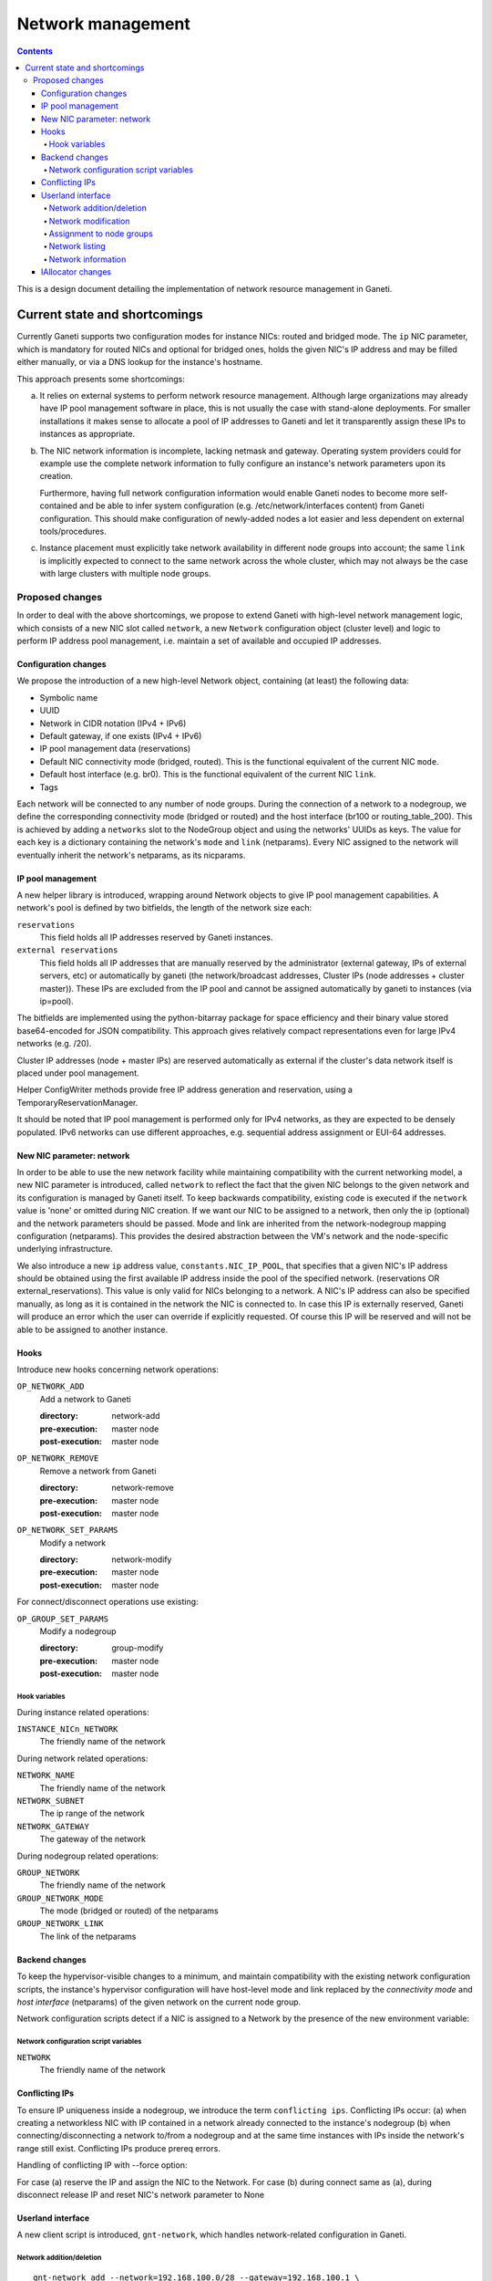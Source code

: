 ==================
Network management
==================

.. contents:: :depth: 4

This is a design document detailing the implementation of network resource
management in Ganeti.

Current state and shortcomings
==============================

Currently Ganeti supports two configuration modes for instance NICs:
routed and bridged mode. The ``ip`` NIC parameter, which is mandatory
for routed NICs and optional for bridged ones, holds the given NIC's IP
address and may be filled either manually, or via a DNS lookup for the
instance's hostname.

This approach presents some shortcomings:

a) It relies on external systems to perform network resource
   management. Although large organizations may already have IP pool
   management software in place, this is not usually the case with
   stand-alone deployments. For smaller installations it makes sense to
   allocate a pool of IP addresses to Ganeti and let it transparently
   assign these IPs to instances as appropriate.

b) The NIC network information is incomplete, lacking netmask and
   gateway.  Operating system providers could for example use the
   complete network information to fully configure an instance's
   network parameters upon its creation.

   Furthermore, having full network configuration information would
   enable Ganeti nodes to become more self-contained and be able to
   infer system configuration (e.g. /etc/network/interfaces content)
   from Ganeti configuration. This should make configuration of
   newly-added nodes a lot easier and less dependent on external
   tools/procedures.

c) Instance placement must explicitly take network availability in
   different node groups into account; the same ``link`` is implicitly
   expected to connect to the same network across the whole cluster,
   which may not always be the case with large clusters with multiple
   node groups.


Proposed changes
----------------

In order to deal with the above shortcomings, we propose to extend
Ganeti with high-level network management logic, which consists of a new
NIC slot called ``network``, a new ``Network`` configuration object
(cluster level) and logic to perform IP address pool management, i.e.
maintain a set of available and occupied IP addresses.

Configuration changes
+++++++++++++++++++++

We propose the introduction of a new high-level Network object,
containing (at least) the following data:

- Symbolic name
- UUID
- Network in CIDR notation (IPv4 + IPv6)
- Default gateway, if one exists (IPv4 + IPv6)
- IP pool management data (reservations)
- Default NIC connectivity mode (bridged, routed). This is the
  functional equivalent of the current NIC ``mode``.
- Default host interface (e.g. br0). This is the functional equivalent
  of the current NIC ``link``.
- Tags

Each network will be connected to any number of node groups. During the
connection of a network to a nodegroup, we define the corresponding
connectivity mode (bridged or routed) and the host interface (br100 or
routing_table_200). This is achieved by adding a ``networks`` slot to
the NodeGroup object and using the networks' UUIDs as keys. The value
for each key is a dictionary containing the network's ``mode`` and
``link`` (netparams). Every NIC assigned to the network will eventually
inherit the network's netparams, as its nicparams.


IP pool management
++++++++++++++++++

A new helper library is introduced, wrapping around Network objects to
give IP pool management capabilities. A network's pool is defined by two
bitfields, the length of the network size each:

``reservations``
  This field holds all IP addresses reserved by Ganeti instances.

``external reservations``
  This field holds all IP addresses that are manually reserved by the
  administrator (external gateway, IPs of external servers, etc) or
  automatically by ganeti (the network/broadcast addresses,
  Cluster IPs (node addresses + cluster master)). These IPs are excluded
  from the IP pool and cannot be assigned automatically by ganeti to
  instances (via ip=pool).

The bitfields are implemented using the python-bitarray package for
space efficiency and their binary value stored base64-encoded for JSON
compatibility. This approach gives relatively compact representations
even for large IPv4 networks (e.g. /20).

Cluster IP addresses (node + master IPs) are reserved automatically
as external if the cluster's data network itself is placed under
pool management.

Helper ConfigWriter methods provide free IP address generation and
reservation, using a TemporaryReservationManager.

It should be noted that IP pool management is performed only for IPv4
networks, as they are expected to be densely populated. IPv6 networks
can use different approaches, e.g. sequential address assignment or
EUI-64 addresses.

New NIC parameter: network
++++++++++++++++++++++++++

In order to be able to use the new network facility while maintaining
compatibility with the current networking model, a new NIC parameter is
introduced, called ``network`` to reflect the fact that the given NIC
belongs to the given network and its configuration is managed by Ganeti
itself. To keep backwards compatibility, existing code is executed if
the ``network`` value is 'none' or omitted during NIC creation. If we
want our NIC to be assigned to a network, then only the ip (optional)
and the network parameters should be passed. Mode and link are inherited
from the network-nodegroup mapping configuration (netparams). This
provides the desired abstraction between the VM's network and the
node-specific underlying infrastructure.

We also introduce a new ``ip`` address value, ``constants.NIC_IP_POOL``,
that specifies that a given NIC's IP address should be obtained using
the first available IP address inside the pool of the specified network.
(reservations OR external_reservations). This value is only valid
for NICs belonging to a network. A NIC's IP address can also be
specified manually, as long as it is contained in the network the NIC
is connected to. In case this IP is externally reserved, Ganeti will produce
an error which the user can override if explicitly requested. Of course
this IP will be reserved and will not be able to be assigned to another
instance.


Hooks
+++++

Introduce new hooks concerning network operations:

``OP_NETWORK_ADD``
  Add a network to Ganeti

  :directory: network-add
  :pre-execution: master node
  :post-execution: master node

``OP_NETWORK_REMOVE``
  Remove a network from Ganeti

  :directory: network-remove
  :pre-execution: master node
  :post-execution: master node

``OP_NETWORK_SET_PARAMS``
  Modify a network

  :directory: network-modify
  :pre-execution: master node
  :post-execution: master node

For connect/disconnect operations use existing:

``OP_GROUP_SET_PARAMS``
  Modify a nodegroup

  :directory: group-modify
  :pre-execution: master node
  :post-execution: master node

Hook variables
^^^^^^^^^^^^^^

During instance related operations:

``INSTANCE_NICn_NETWORK``
  The friendly name of the network

During network related operations:

``NETWORK_NAME``
  The friendly name of the network

``NETWORK_SUBNET``
  The ip range of the network

``NETWORK_GATEWAY``
  The gateway of the network

During nodegroup related operations:

``GROUP_NETWORK``
  The friendly name of the network

``GROUP_NETWORK_MODE``
  The mode (bridged or routed) of the netparams

``GROUP_NETWORK_LINK``
  The link of the netparams

Backend changes
+++++++++++++++

To keep the hypervisor-visible changes to a minimum, and maintain
compatibility with the existing network configuration scripts, the
instance's hypervisor configuration will have host-level mode and link
replaced by the *connectivity mode* and *host interface* (netparams) of
the given network on the current node group.

Network configuration scripts detect if a NIC is assigned to a Network
by the presence of the new environment variable:

Network configuration script variables
^^^^^^^^^^^^^^^^^^^^^^^^^^^^^^^^^^^^^^

``NETWORK``
  The friendly name of the network

Conflicting IPs
+++++++++++++++

To ensure IP uniqueness inside a nodegroup, we introduce the term
``conflicting ips``. Conflicting IPs occur: (a) when creating a
networkless NIC with IP contained in a network already connected to the
instance's nodegroup  (b) when connecting/disconnecting a network
to/from a nodegroup and at the same time instances with IPs inside the
network's range still exist. Conflicting IPs produce prereq errors.

Handling of conflicting IP with --force option:

For case (a) reserve the IP and assign the NIC to the Network.
For case (b) during connect same as (a), during disconnect release IP and
reset NIC's network parameter to None


Userland interface
++++++++++++++++++

A new client script is introduced, ``gnt-network``, which handles
network-related configuration in Ganeti.

Network addition/deletion
^^^^^^^^^^^^^^^^^^^^^^^^^
::

 gnt-network add --network=192.168.100.0/28 --gateway=192.168.100.1 \
                 --network6=2001:db8:2ffc::/64 --gateway6=2001:db8:2ffc::1 \
                 --add-reserved-ips=192.168.100.10,192.168.100.11 net100
  (Checks for already existing name and valid IP values)
 gnt-network remove network_name
  (Checks if not connected to any nodegroup)


Network modification
^^^^^^^^^^^^^^^^^^^^
::

 gnt-network modify --gateway=192.168.100.5 net100
  (Changes the gateway only if ip is available)
 gnt-network modify --add-reserved-ips=192.168.100.11 net100
  (Adds externally reserved ip)
 gnt-network modify --remove-reserved-ips=192.168.100.11 net100
  (Removes externally reserved ip)


Assignment to node groups
^^^^^^^^^^^^^^^^^^^^^^^^^
::

 gnt-network connect net100 nodegroup1 bridged br100
  (Checks for existing bridge among nodegroup)
 gnt-network connect net100 nodegroup2 routed rt_table
  (Checks for conflicting IPs)
 gnt-network disconnect net101 nodegroup1
  (Checks for conflicting IPs)


Network listing
^^^^^^^^^^^^^^^
::

 gnt-network list

 Network      Subnet           Gateway       NodeGroups GroupList
 net100       192.168.100.0/28 192.168.100.1          1 default(bridged, br100)
 net101       192.168.101.0/28 192.168.101.1          1 default(routed, rt_tab)

Network information
^^^^^^^^^^^^^^^^^^^
::

 gnt-network info testnet1

 Network name: testnet1
  subnet: 192.168.100.0/28
  gateway: 192.168.100.1
  size: 16
  free: 10 (62.50%)
  usage map:
        0 XXXXX..........X                                                 63
          (X) used    (.) free
  externally reserved IPs:
    192.168.100.0, 192.168.100.1, 192.168.100.15
  connected to node groups:
    default(bridged, br100)
  used by 3 instances:
    test1 : 0:192.168.100.4
    test2 : 0:192.168.100.2
    test3 : 0:192.168.100.3


IAllocator changes
++++++++++++++++++

The IAllocator protocol can be made network-aware, i.e. also consider
network availability for node group selection. Networks, as well as
future shared storage pools, can be seen as constraints used to rule out
the placement on certain node groups.

.. vim: set textwidth=72 :
.. Local Variables:
.. mode: rst
.. fill-column: 72
.. End:
